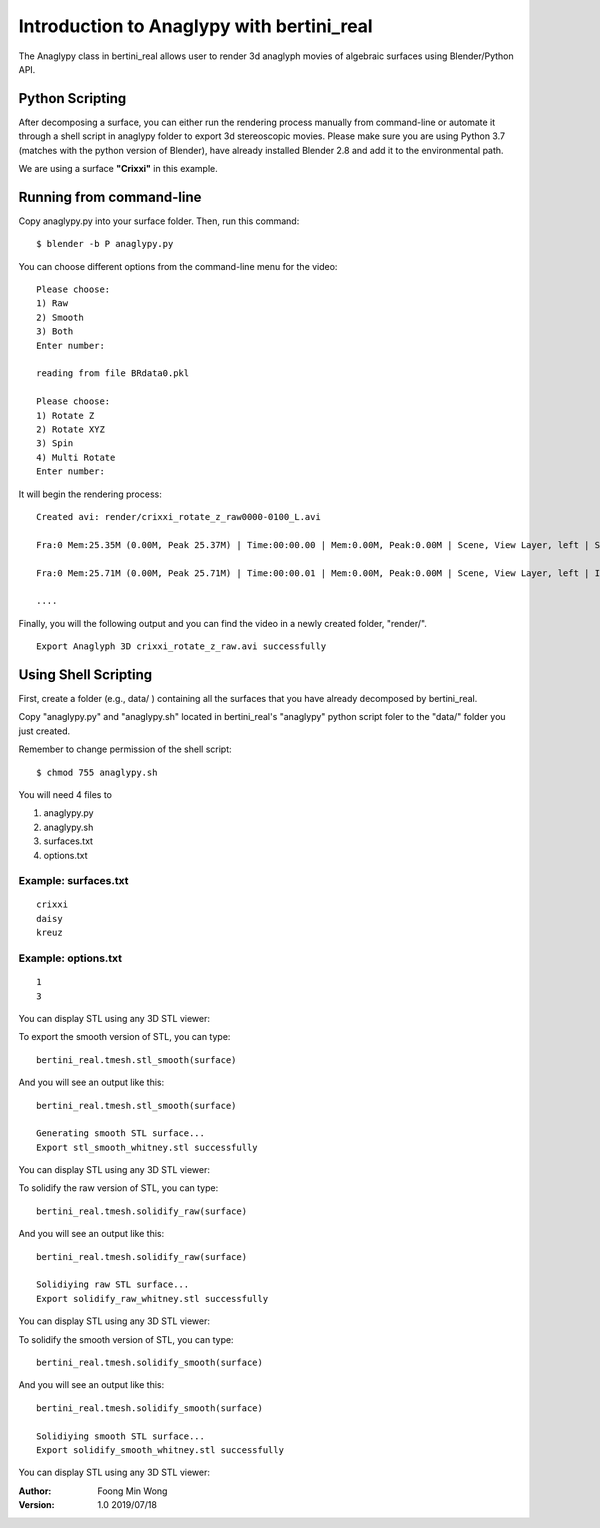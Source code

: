 Introduction to Anaglypy with bertini_real
===========================================

The Anaglypy class in bertini_real allows user to render 3d anaglyph movies of algebraic surfaces using Blender/Python API.

Python Scripting
*****************

After decomposing a surface, you can either run the rendering process manually from  command-line or automate it through a shell script in anaglypy folder to export 3d stereoscopic movies. Please make sure you are using Python 3.7 (matches with the python version of Blender), have already installed Blender 2.8 and add it to the environmental path.

We are using a surface **"Crixxi"** in this example.

Running from command-line
**************************

Copy anaglypy.py into your surface folder. Then, run this command:

::

    $ blender -b P anaglypy.py

You can choose different options from the command-line menu for the video:

::

    Please choose:
    1) Raw
    2) Smooth
    3) Both
    Enter number: 

    reading from file BRdata0.pkl

    Please choose:
    1) Rotate Z
    2) Rotate XYZ
    3) Spin
    4) Multi Rotate
    Enter number: 

It will begin the rendering process:

::

    Created avi: render/crixxi_rotate_z_raw0000-0100_L.avi

    Fra:0 Mem:25.35M (0.00M, Peak 25.37M) | Time:00:00.00 | Mem:0.00M, Peak:0.00M | Scene, View Layer, left | Synchronizing object | crixxi

    Fra:0 Mem:25.71M (0.00M, Peak 25.71M) | Time:00:00.01 | Mem:0.00M, Peak:0.00M | Scene, View Layer, left | Initializing

    ....

Finally, you will the following output and you can find the video in a newly created folder, "render/".

::

    Export Anaglyph 3D crixxi_rotate_z_raw.avi successfully


Using Shell Scripting
**********************

First, create a folder (e.g., data/ ) containing all the surfaces that you have already decomposed by bertini_real.

Copy "anaglypy.py" and "anaglypy.sh" located in bertini_real's "anaglypy" python script foler to the "data/" folder you just created.

Remember to change permission of the shell script:

::

    $ chmod 755 anaglypy.sh


You will need 4 files to 

1. anaglypy.py 
2. anaglypy.sh
3. surfaces.txt
4. options.txt




Example: surfaces.txt
++++++++++++++++++++++
::

    crixxi
    daisy
    kreuz

Example: options.txt
+++++++++++++++++++++
::

    1
    3









You can display STL using any 3D STL viewer:

.. image:: tmesh_pictures/stl_raw_whitney.PNG
   :width: 300

To export the smooth version of STL, you can type:

::

	bertini_real.tmesh.stl_smooth(surface)

And you will see an output like this:

::

	bertini_real.tmesh.stl_smooth(surface)

	Generating smooth STL surface...
	Export stl_smooth_whitney.stl successfully

You can display STL using any 3D STL viewer:

.. image:: tmesh_pictures/stl_smooth_whitney.PNG
   :width: 300

To solidify the raw version of STL, you can type:

::

	bertini_real.tmesh.solidify_raw(surface)

And you will see an output like this:

::

	bertini_real.tmesh.solidify_raw(surface)

	Solidiying raw STL surface...
	Export solidify_raw_whitney.stl successfully

You can display STL using any 3D STL viewer:

.. image:: tmesh_pictures/solidify_raw_whitney.PNG
   :width: 300

To solidify the smooth version of STL, you can type:

::

	bertini_real.tmesh.solidify_smooth(surface)

And you will see an output like this:

::

	bertini_real.tmesh.solidify_smooth(surface)

	Solidiying smooth STL surface...
	Export solidify_smooth_whitney.stl successfully

You can display STL using any 3D STL viewer:

.. image:: tmesh_pictures/solidify_smooth_whitney.PNG
   :width: 300

:Author:
	Foong Min Wong

:Version: 1.0 2019/07/18
